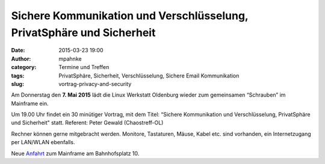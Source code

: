 Sichere Kommunikation und Verschlüsselung, PrivatSphäre und Sicherheit
######################################################################
:date: 2015-03-23 19:00
:author: mpahnke
:category: Termine und Treffen
:tags: PrivatSphäre, Sicherheit, Verschlüsselung, Sichere Email Kommunikation
:slug: vortrag-privacy-and-security



Am Donnerstag den **7. Mai 2015** lädt die Linux Werkstatt Oldenburg wieder zum gemeinsamen 
“Schrauben” im Mainframe ein.


Um 19.00 Uhr findet ein 30 minütiger Vortrag, mit 
dem Titel: “Sichere Kommunikation und Verschlüsselung, PrivatSphäre und Sicherheit" statt. Referent: Peter Gewald (Chaostreff-OL)


Rechner können gerne mitgebracht werden. Monitore, Tastaturen, Mäuse, Kabel etc. sind vorhanden, ein Internetzugang per LAN/WLAN ebenfalls.

Neue Anfahrt_ zum Mainframe am Bahnhofsplatz 10.

.. _Anfahrt: http://mainframe.io/contact.de.html
